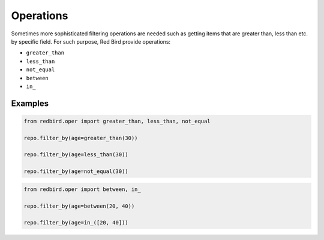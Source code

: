 
Operations
==========

Sometimes more sophisticated filtering operations
are needed such as getting items that are greater
than, less than etc. by specific field. For such
purpose, Red Bird provide operations:

- ``greater_than``
- ``less_than``
- ``not_equal``
- ``between``
- ``in_``

Examples
--------

.. code-block:: python

    from redbird.oper import greater_than, less_than, not_equal

    repo.filter_by(age=greater_than(30))

    repo.filter_by(age=less_than(30))

    repo.filter_by(age=not_equal(30))

.. code-block:: python

    from redbird.oper import between, in_

    repo.filter_by(age=between(20, 40))

    repo.filter_by(age=in_([20, 40]))
